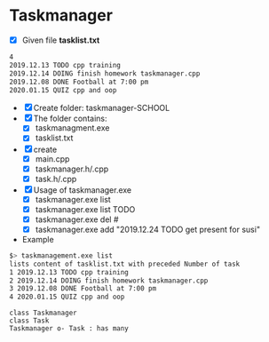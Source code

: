 * Taskmanager
- [X] Given file *tasklist.txt*
#+BEGIN_SRC bash
4
2019.12.13 TODO cpp training
2019.12.14 DOING finish homework taskmanager.cpp
2019.12.08 DONE Football at 7:00 pm
2020.01.15 QUIZ cpp and oop
#+END_SRC


- [X] Create folder: taskmanager-SCHOOL
- [X] The folder contains:
  - [X] taskmanagment.exe
  - [X] tasklist.txt


- [X] create
  - [X] main.cpp
  - [X] taskmanager.h/.cpp
  - [X] task.h/.cpp


- [X] Usage of taskmanager.exe
  - [X] taskmanager.exe list
  - [X] taskmanager.exe list TODO
  - [X] taskmanager.exe del #
  - [X] taskmanager.exe add "2019.12.24 TODO get present for susi"

- Example
#+BEGIN_SRC bash
$> taskmanagement.exe list
lists content of tasklist.txt with preceded Number of task
1 2019.12.13 TODO cpp training
2 2019.12.14 DOING finish homework taskmanager.cpp
3 2019.12.08 DONE Football at 7:00 pm
4 2020.01.15 QUIZ cpp and oop
#+END_SRC

#+BEGIN_SRC plantuml :file img/taskmanager.png
class Taskmanager
class Task
Taskmanager o- Task : has many
#+END_SRC

#+attr_latex: :width 100px :height 80px
[[file:img/taskmanager.png]]
